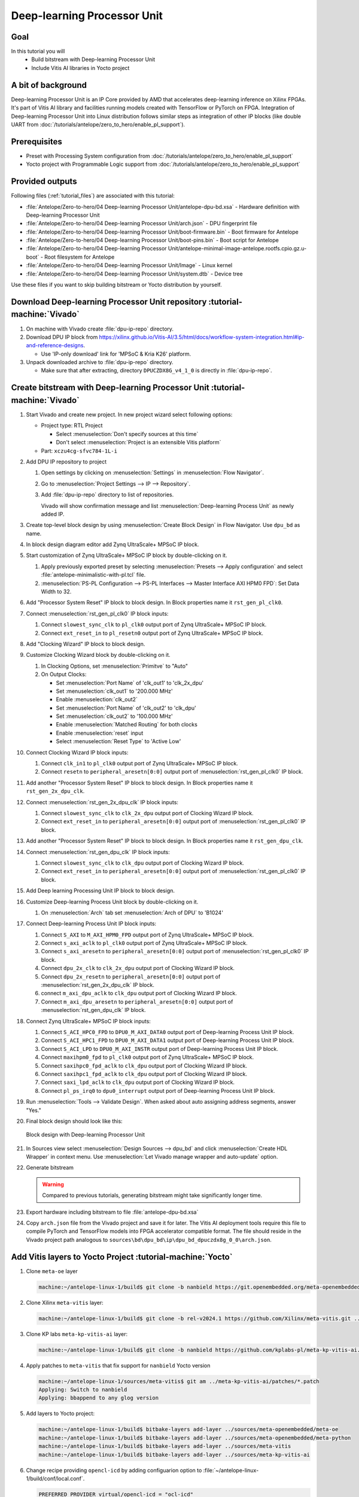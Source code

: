 Deep-learning Processor Unit
============================

Goal
----
In this tutorial you will
   - Build bitstream with Deep-learning Processor Unit
   - Include Vitis AI libraries in Yocto project

A bit of background
-------------------

Deep-learning Processor Unit is an IP Core provided by AMD that accelerates deep-learning inference on Xilinx FPGAs. It's part of Vitis AI library and facilities running models created with TensorFlow or PyTorch on FPGA. Integration of Deep-learning Processor Unit into Linux distribution follows similar steps as integration of other IP blocks (like double UART from :doc:`/tutorials/antelope/zero_to_hero/enable_pl_support`).

Prerequisites
-------------
* Preset with Processing System configuration from :doc:`/tutorials/antelope/zero_to_hero/enable_pl_support`
* Yocto project with Programmable Logic support from :doc:`/tutorials/antelope/zero_to_hero/enable_pl_support`

Provided outputs
----------------
Following files (:ref:`tutorial_files`) are associated with this tutorial:

* :file:`Antelope/Zero-to-hero/04 Deep-learning Processor Unit/antelope-dpu-bd.xsa` - Hardware definition with Deep-learning Processor Unit
* :file:`Antelope/Zero-to-hero/04 Deep-learning Processor Unit/arch.json` - DPU fingerprint file
* :file:`Antelope/Zero-to-hero/04 Deep-learning Processor Unit/boot-firmware.bin` - Boot firmware for Antelope
* :file:`Antelope/Zero-to-hero/04 Deep-learning Processor Unit/boot-pins.bin` - Boot script for Antelope
* :file:`Antelope/Zero-to-hero/04 Deep-learning Processor Unit/antelope-minimal-image-antelope.rootfs.cpio.gz.u-boot` - Root filesystem for Antelope
* :file:`Antelope/Zero-to-hero/04 Deep-learning Processor Unit/Image` - Linux kernel
* :file:`Antelope/Zero-to-hero/04 Deep-learning Processor Unit/system.dtb` - Device tree

Use these files if you want to skip building bitstream or Yocto distribution by yourself.

Download Deep-learning Processor Unit repository :tutorial-machine:`Vivado`
---------------------------------------------------------------------------
#. On machine with Vivado create :file:`dpu-ip-repo` directory.
#. Download DPU IP block from https://xilinx.github.io/Vitis-AI/3.5/html/docs/workflow-system-integration.html#ip-and-reference-designs.

   * Use 'IP-only download' link for 'MPSoC & Kria K26' platform.

#. Unpack downloaded archive to :file:`dpu-ip-repo` directory.

   * Make sure that after extracting, directory ``DPUCZDX8G_v4_1_0`` is directly in :file:`dpu-ip-repo`.

.. _create_bitstream:

Create bitstream with Deep-learning Processor Unit :tutorial-machine:`Vivado`
-----------------------------------------------------------------------------
#. Start Vivado and create new project. In new project wizard select following options:

   * Project type: RTL Project

     * Select :menuselection:`Don't specify sources at this time`
     * Don't select :menuselection:`Project is an extensible Vitis platform`

   * Part: ``xczu4cg-sfvc784-1L-i``

#. Add DPU IP repository to project

   1. Open settings by clicking on :menuselection:`Settings` in :menuselection:`Flow Navigator`.
   2. Go to :menuselection:`Project Settings --> IP --> Repository`.
   3. Add :file:`dpu-ip-repo` directory to list of repositories.

      Vivado will show confirmation message and list :menuselection:`Deep-learning Process Unit` as newly added IP.

#. Create top-level block design by using :menuselection:`Create Block Design` in Flow Navigator. Use ``dpu_bd`` as name.
#. In block design diagram editor add Zynq UltraScale+ MPSoC IP block.
#. Start customization of Zynq UltraScale+ MPSoC IP block by double-clicking on it.

   1. Apply previously exported preset by selecting :menuselection:`Presets --> Apply configuration` and select :file:`antelope-minimalistic-with-pl.tcl` file.
   2. :menuselection:`PS-PL Configuration --> PS-PL Interfaces --> Master Interface AXI HPM0 FPD`: Set Data Width to 32.

#. Add "Processor System Reset" IP block to block design. In Block properties name it ``rst_gen_pl_clk0``.
#. Connect :menuselection:`rst_gen_pl_clk0` IP block inputs:

   1. Connect ``slowest_sync_clk`` to ``pl_clk0`` output port of Zynq UltraScale+ MPSoC IP block.
   2. Connect ``ext_reset_in`` to ``pl_resetn0`` output port of Zynq UltraScale+ MPSoC IP block.

#. Add "Clocking Wizard" IP block to block design.
#. Customize Clocking Wizard block by double-clicking on it.

   1. In Clocking Options, set :menuselection:`Primitve` to "Auto"
   2. On Output Clocks:

      * Set :menuselection:`Port Name` of 'clk_out1' to 'clk_2x_dpu'
      * Set :menuselection:`clk_out1` to '200.000 MHz'
      * Enable :menuselection:`clk_out2`
      * Set :menuselection:`Port Name` of 'clk_out2' to 'clk_dpu'
      * Set :menuselection:`clk_out2` to '100.000 MHz'
      * Enable :menuselection:`Matched Routing` for both clocks
      * Enable :menuselection:`reset` input
      * Select :menuselection:`Reset Type` to 'Active Low'

#. Connect Clocking Wizard IP block inputs:

   1. Connect ``clk_in1`` to ``pl_clk0`` output port of Zynq UltraScale+ MPSoC IP block.
   2. Connect ``resetn`` to ``peripheral_aresetn[0:0]`` output port of :menuselection:`rst_gen_pl_clk0` IP block.

#. Add another "Processor System Reset" IP block to block design. In Block properties name it ``rst_gen_2x_dpu_clk``.
#. Connect :menuselection:`rst_gen_2x_dpu_clk` IP block inputs:

   1. Connect ``slowest_sync_clk`` to ``clk_2x_dpu`` output port of Clocking Wizard IP block.
   2. Connect ``ext_reset_in`` to ``peripheral_aresetn[0:0]`` output port of :menuselection:`rst_gen_pl_clk0` IP block.

#. Add another "Processor System Reset" IP block to block design. In Block properties name it ``rst_gen_dpu_clk``.
#. Connect :menuselection:`rst_gen_dpu_clk` IP block inputs:

   1. Connect ``slowest_sync_clk`` to ``clk_dpu`` output port of Clocking Wizard IP block.
   2. Connect ``ext_reset_in`` to ``peripheral_aresetn[0:0]`` output port of :menuselection:`rst_gen_pl_clk0` IP block.

#. Add Deep learning Processing Unit IP block to block design.
#. Customize Deep-learning Process Unit block by double-clicking on it.

   1. On :menuselection:`Arch` tab set :menuselection:`Arch of DPU` to 'B1024'

#. Connect Deep-learning Process Unit IP block inputs:

   1. Connect ``S_AXI`` to ``M_AXI_HPM0_FPD`` output port of Zynq UltraScale+ MPSoC IP block.
   2. Connect ``s_axi_aclk`` to ``pl_clk0`` output port of Zynq UltraScale+ MPSoC IP block.
   3. Connect ``s_axi_aresetn`` to ``peripheral_aresetn[0:0]`` output port of :menuselection:`rst_gen_pl_clk0` IP block.
   4. Connect ``dpu_2x_clk`` to ``clk_2x_dpu`` output port of Clocking Wizard IP block.
   5. Connect ``dpu_2x_resetn`` to ``peripheral_aresetn[0:0]`` output port of :menuselection:`rst_gen_2x_dpu_clk` IP block.
   6. connect ``m_axi_dpu_aclk`` to ``clk_dpu`` output port of Clocking Wizard IP block.
   7. Connect ``m_axi_dpu_aresetn`` to ``peripheral_aresetn[0:0]`` output port of :menuselection:`rst_gen_dpu_clk` IP block.

#. Connect Zynq UltraScale+ MPSoC IP block inputs:

   1. Connect ``S_ACI_HPC0_FPD`` to ``DPU0_M_AXI_DATA0`` output port of Deep-learning Process Unit IP block.
   2. Connect ``S_ACI_HPC1_FPD`` to ``DPU0_M_AXI_DATA1`` output port of Deep-learning Process Unit IP block.
   3. Connect ``S_ACI_LPD`` to ``DPU0_M_AXI_INSTR`` output port of Deep-learning Process Unit IP block.
   4. Connect ``maxihpm0_fpd`` to ``pl_clk0`` output port of Zynq UltraScale+ MPSoC IP block.
   5. Connect ``saxihpc0_fpd_aclk`` to ``clk_dpu`` output port of Clocking Wizard IP block.
   6. Connect ``saxihpc1_fpd_aclk`` to ``clk_dpu`` output port of Clocking Wizard IP block.
   7. Connect ``saxi_lpd_aclk`` to ``clk_dpu`` output port of Clocking Wizard IP block.
   8. Connect ``pl_ps_irq0`` to ``dpu0_interrupt`` output port of Deep-learning Process Unit IP block.


#. Run :menuselection:`Tools --> Validate Design`. When asked about auto assigning address segments, answer "Yes."


#. Final block design should look like this:

   .. figure:: ./DPU/dpu_bd.png
      :align: center

      Block design with Deep-learning Processor Unit

#. In Sources view select :menuselection:`Design Sources --> dpu_bd` and click :menuselection:`Create HDL Wrapper` in context menu. Use :menuselection:`Let Vivado manage wrapper and auto-update` option.
#. Generate bitstream

   .. warning:: Compared to previous tutorials, generating bitstream might take significantly longer time.

#. Export hardware including bitstream to file :file:`antelope-dpu-bd.xsa`
#. Copy ``arch.json`` file from the Vivado project and save it for later. The Vitis AI deployment tools require this file to compile PyTorch and TensorFlow models into FPGA accelerator compatible format. The file should reside in the Vivado project path analogous to ``sources\bd\dpu_bd\ip\dpu_bd_dpuczdx8g_0_0\arch.json``.

Add Vitis layers to Yocto Project :tutorial-machine:`Yocto`
-----------------------------------------------------------
#. Clone ``meta-oe`` layer

   .. code-block:: shell-session

      machine:~/antelope-linux-1/build$ git clone -b nanbield https://git.openembedded.org/meta-openembedded ../sources/meta-openembedded

#. Clone Xilinx ``meta-vitis`` layer:

   .. code-block:: shell-session

       machine:~/antelope-linux-1/build$ git clone -b rel-v2024.1 https://github.com/Xilinx/meta-vitis.git ../sources/meta-vitis

#. Clone KP labs ``meta-kp-vitis-ai`` layer:

   .. code-block:: shell-session

       machine:~/antelope-linux-1/build$ git clone -b nanbield https://github.com/kplabs-pl/meta-kp-vitis-ai.git ../sources/meta-kp-vitis-ai

#. Apply patches to ``meta-vitis`` that fix support for ``nanbield`` Yocto version

   .. code-block:: shell-session

       machine:~/antelope-linux-1/sources/meta-vitis$ git am ../meta-kp-vitis-ai/patches/*.patch
       Applying: Switch to nanbield
       Applying: bbappend to any glog version

#. Add layers to Yocto project:

   .. code-block:: shell-session

      machine:~/antelope-linux-1/build$ bitbake-layers add-layer ../sources/meta-openembedded/meta-oe
      machine:~/antelope-linux-1/build$ bitbake-layers add-layer ../sources/meta-openembedded/meta-python
      machine:~/antelope-linux-1/build$ bitbake-layers add-layer ../sources/meta-vitis
      machine:~/antelope-linux-1/build$ bitbake-layers add-layer ../sources/meta-kp-vitis-ai

#. Change recipe providing ``opencl-icd`` by adding configuarion option to :file:`~/antelope-linux-1/build/conf/local.conf`.

   .. code-block:: bitbake

       PREFERRED_PROVIDER_virtual/opencl-icd = "ocl-icd"

   .. note:: ``meta-vitis`` layer requires particular project configuration

Add Deep-learning Processor Unit bitstream to Linux image :tutorial-machine:`Yocto`
-----------------------------------------------------------------------------------
#. Create directory :file:`~/antelope-linux-1/sources/meta-local/recipes-example/bitstreams/antelope-dpu/` and copy :file:`antelope-dpu-bd.xsa` to it.
#. Create new recipe :file:`~/antelope-linux-1/sources/meta-local/recipes-example/bitstreams/antelope-dpu.bb` that will install bitstream with double UART.

   .. code-block:: bitbake

        LICENSE = "CLOSED"

        inherit bitstream

        SRC_URI += "file://antelope-dpu-bd.xsa"
        BITSTREAM_HDF_FILE = "${WORKDIR}/antelope-dpu-bd.xsa"

#. Create recipe append for kernel

   .. code-block:: shell-session

       machine:~/antelope-linux-1/build$ recipetool newappend --wildcard-version ../sources/meta-local/ linux-xlnx

#. Create directory :file:`~/antelope-linux-1/sources/meta-local/recipes-kernel/linux/linux-xlnx`.
#. Enable Xilinx DPU kernel driver module by creating file :file:`~/antelope-linux-1/sources/meta-local/recipes-kernel/linux/linux-xlnx/xlnx-dpu.cfg` with content

   .. code-block:: kconfig

      CONFIG_XILINX_DPU=m

#. Enable kernel configuration fragment by adding it to :file:`~/antelope-linux-1/sources/meta-local/recipes-kernel/linux/linux-xlnx/linux-xlnx_%.bbappend`

   .. code-block:: bitbake

      FILESEXTRAPATHS:prepend := "${THISDIR}/${PN}:"

      SRC_URI += "file://xlnx-dpu.cfg"

#. Add new packages into Linux image by editing :file:`~/antelope-linux-1/sources/meta-local/recipes-antelope/images/antelope-minimal-image.bbappend`

   .. code-block:: bitbake

        IMAGE_INSTALL += "\
            fpga-manager-script \
            double-uart \
            antelope-dpu \
            vart \
            xir \
            vitis-ai-library \
            kernel-module-xlnx-dpu \
        "

#. Build firmware and image

   .. code-block:: shell-session

       machine:~/antelope-linux-1/build$ bitbake antelope-all

#. Prepare build artifacts for transfer to EGSE Host

   .. code-block:: shell-session

        machine:~/antelope-linux-1/build$ mkdir -p ../egse-host-transfer
        machine:~/antelope-linux-1/build$ cp tmp/deploy/images/antelope/bootbins/boot-firmware.bin ../egse-host-transfer
        machine:~/antelope-linux-1/build$ cp tmp/deploy/images/antelope/u-boot-scripts/boot-script-pins/boot-pins.scr ../egse-host-transfer
        machine:~/antelope-linux-1/build$ cp tmp/deploy/images/antelope/system.dtb ../egse-host-transfer
        machine:~/antelope-linux-1/build$ cp tmp/deploy/images/antelope/Image ../egse-host-transfer
        machine:~/antelope-linux-1/build$ cp tmp/deploy/images/antelope/antelope-minimal-image-antelope.rootfs.cpio.gz.u-boot ../egse-host-transfer

#. Transfer content of :file:`egse-host-transfer` directory to EGSE Host and place it in :file:`/var/tftp/tutorial` directory


Run model on Deep-learning Processor Unit :tutorial-machine:`EGSE Host`
-----------------------------------------------------------------------
#. Verify that all necessary artifacts are present on EGSE Host:

   .. code-block:: shell-session

       customer@egse-host:~$ ls -lh /var/tftp/tutorial
       total 100M
       -rw-rw-r-- 1 customer customer  22M Jul 10 11:14 Image
       -rw-rw-r-- 1 customer customer 1.6M Jul 10 11:14 boot-firmware.bin
       -rw-rw-r-- 1 customer customer 2.8K Jul 10 11:14 boot-pins.scr
       -rw-rw-r-- 1 customer customer  86M Jul 10 11:14 antelope-minimal-image-antelope.rootfs.cpio.gz.u-boot
       -rw-rw-r-- 1 customer customer  37K Jul 10 11:14 system.dtb

   .. note:: Exact file size might differ a bit but they should be in the same range (for example ``antelope-minimal-image-antelope.rootfs.cpio.gz.u-boot`` shall be about ~85MB)

#. Power on Antelope

   .. code-block:: shell-session

       customer@egse-host:~$ sml power on
       Powering on...Success

#. Power on DPU

   .. code-block:: shell-session

       customer@egse-host:~$ sml dpu power on
       Powering on...Success

#. Open second SSH connection to EGSE Host and start ``minicom`` to observe boot process

   .. code-block:: shell-session

       customer@egse-host:~$ minicom -D /dev/sml/antelope-dpu-uart

   Leave this terminal open and get back to SSH connection used in previous steps.

#. Release DPU from reset

   .. code-block:: shell-session

      customer@egse-host:~$ sml dpu reset off 7

   .. note:: Boot firmware is the same as in :doc:`enable_pl_support`.

#. DPU boot process should be visible in ``minicom`` terminal
#. Log in to DPU using ``root`` user

   .. code-block:: shell-session

      antelope login: root
      root@antelope:~#

#. Load DPU bitstream

   .. code-block:: shell-session

        root@antelope:~# fpgautil -o /lib/firmware/antelope-dpu/overlay.dtbo

#. Verify that DPU instance is visible in system

   .. code-block:: shell-session

        root@antelope:~# xdputil query
        {
           "DPU IP Spec":{
              "DPU Core Count":1,
              "IP version":"v4.1.0",
              "enable softmax":"False"
           },
           "VAI Version":{
              "libvart-runner.so":"Xilinx vart-runner Version: 3.5.0-b7953a2a9f60e23efdfced5c186328dd144966,
              "libvitis_ai_library-dpu_task.so":"Advanced Micro Devices vitis_ai_library dpu_task Version: ,
              "libxir.so":"Xilinx xir Version: xir-b7953a2a9f60e23efdfced5c186328dd1449665c 2024-07-15-16:5,
              "target_factory":"target-factory.3.5.0 b7953a2a9f60e23efdfced5c186328dd1449665c"
           },
           "kernels":[
              {
                    "DPU Arch":"DPUCZDX8G_ISA1_B1024",
                    "DPU Frequency (MHz)":100,
                    "XRT Frequency (MHz)":100,
                    "cu_idx":0,
                    "fingerprint":"0x101000056010402",
                    "is_vivado_flow":true,
                    "name":"DPU Core 0"
              }
           ]
        }

#. Follow :doc:`/tutorials/ml_deployment/index` tutorials to train, compile and deploy model to Deep-learning Processor Unit.

Summary
-------
In this tutorial you walked through steps required to include Deep-learning Processor Unit in FPGA design and integrate it with Yocto project.
